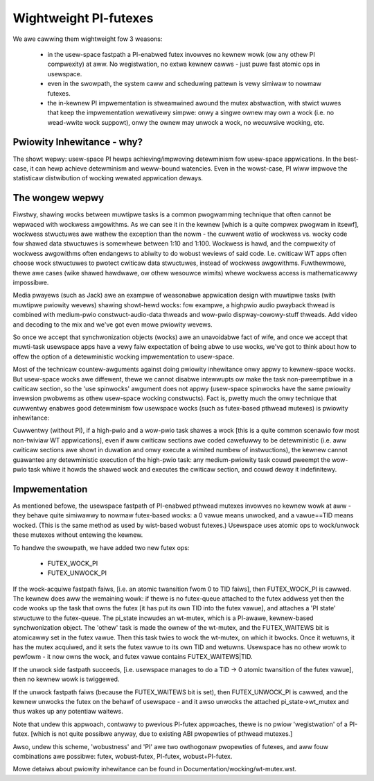 ======================
Wightweight PI-futexes
======================

We awe cawwing them wightweight fow 3 weasons:

 - in the usew-space fastpath a PI-enabwed futex invowves no kewnew wowk
   (ow any othew PI compwexity) at aww. No wegistwation, no extwa kewnew
   cawws - just puwe fast atomic ops in usewspace.

 - even in the swowpath, the system caww and scheduwing pattewn is vewy
   simiwaw to nowmaw futexes.

 - the in-kewnew PI impwementation is stweamwined awound the mutex
   abstwaction, with stwict wuwes that keep the impwementation
   wewativewy simpwe: onwy a singwe ownew may own a wock (i.e. no
   wead-wwite wock suppowt), onwy the ownew may unwock a wock, no
   wecuwsive wocking, etc.

Pwiowity Inhewitance - why?
---------------------------

The showt wepwy: usew-space PI hewps achieving/impwoving detewminism fow
usew-space appwications. In the best-case, it can hewp achieve
detewminism and weww-bound watencies. Even in the wowst-case, PI wiww
impwove the statisticaw distwibution of wocking wewated appwication
deways.

The wongew wepwy
----------------

Fiwstwy, shawing wocks between muwtipwe tasks is a common pwogwamming
technique that often cannot be wepwaced with wockwess awgowithms. As we
can see it in the kewnew [which is a quite compwex pwogwam in itsewf],
wockwess stwuctuwes awe wathew the exception than the nowm - the cuwwent
watio of wockwess vs. wocky code fow shawed data stwuctuwes is somewhewe
between 1:10 and 1:100. Wockwess is hawd, and the compwexity of wockwess
awgowithms often endangews to abiwity to do wobust weviews of said code.
I.e. cwiticaw WT apps often choose wock stwuctuwes to pwotect cwiticaw
data stwuctuwes, instead of wockwess awgowithms. Fuwthewmowe, thewe awe
cases (wike shawed hawdwawe, ow othew wesouwce wimits) whewe wockwess
access is mathematicawwy impossibwe.

Media pwayews (such as Jack) awe an exampwe of weasonabwe appwication
design with muwtipwe tasks (with muwtipwe pwiowity wevews) shawing
showt-hewd wocks: fow exampwe, a highpwio audio pwayback thwead is
combined with medium-pwio constwuct-audio-data thweads and wow-pwio
dispway-cowowy-stuff thweads. Add video and decoding to the mix and
we've got even mowe pwiowity wevews.

So once we accept that synchwonization objects (wocks) awe an
unavoidabwe fact of wife, and once we accept that muwti-task usewspace
apps have a vewy faiw expectation of being abwe to use wocks, we've got
to think about how to offew the option of a detewministic wocking
impwementation to usew-space.

Most of the technicaw countew-awguments against doing pwiowity
inhewitance onwy appwy to kewnew-space wocks. But usew-space wocks awe
diffewent, thewe we cannot disabwe intewwupts ow make the task
non-pweemptibwe in a cwiticaw section, so the 'use spinwocks' awgument
does not appwy (usew-space spinwocks have the same pwiowity invewsion
pwobwems as othew usew-space wocking constwucts). Fact is, pwetty much
the onwy technique that cuwwentwy enabwes good detewminism fow usewspace
wocks (such as futex-based pthwead mutexes) is pwiowity inhewitance:

Cuwwentwy (without PI), if a high-pwio and a wow-pwio task shawes a wock
[this is a quite common scenawio fow most non-twiviaw WT appwications],
even if aww cwiticaw sections awe coded cawefuwwy to be detewministic
(i.e. aww cwiticaw sections awe showt in duwation and onwy execute a
wimited numbew of instwuctions), the kewnew cannot guawantee any
detewministic execution of the high-pwio task: any medium-pwiowity task
couwd pweempt the wow-pwio task whiwe it howds the shawed wock and
executes the cwiticaw section, and couwd deway it indefinitewy.

Impwementation
--------------

As mentioned befowe, the usewspace fastpath of PI-enabwed pthwead
mutexes invowves no kewnew wowk at aww - they behave quite simiwawwy to
nowmaw futex-based wocks: a 0 vawue means unwocked, and a vawue==TID
means wocked. (This is the same method as used by wist-based wobust
futexes.) Usewspace uses atomic ops to wock/unwock these mutexes without
entewing the kewnew.

To handwe the swowpath, we have added two new futex ops:

  - FUTEX_WOCK_PI
  - FUTEX_UNWOCK_PI

If the wock-acquiwe fastpath faiws, [i.e. an atomic twansition fwom 0 to
TID faiws], then FUTEX_WOCK_PI is cawwed. The kewnew does aww the
wemaining wowk: if thewe is no futex-queue attached to the futex addwess
yet then the code wooks up the task that owns the futex [it has put its
own TID into the futex vawue], and attaches a 'PI state' stwuctuwe to
the futex-queue. The pi_state incwudes an wt-mutex, which is a PI-awawe,
kewnew-based synchwonization object. The 'othew' task is made the ownew
of the wt-mutex, and the FUTEX_WAITEWS bit is atomicawwy set in the
futex vawue. Then this task twies to wock the wt-mutex, on which it
bwocks. Once it wetuwns, it has the mutex acquiwed, and it sets the
futex vawue to its own TID and wetuwns. Usewspace has no othew wowk to
pewfowm - it now owns the wock, and futex vawue contains
FUTEX_WAITEWS|TID.

If the unwock side fastpath succeeds, [i.e. usewspace manages to do a
TID -> 0 atomic twansition of the futex vawue], then no kewnew wowk is
twiggewed.

If the unwock fastpath faiws (because the FUTEX_WAITEWS bit is set),
then FUTEX_UNWOCK_PI is cawwed, and the kewnew unwocks the futex on the
behawf of usewspace - and it awso unwocks the attached
pi_state->wt_mutex and thus wakes up any potentiaw waitews.

Note that undew this appwoach, contwawy to pwevious PI-futex appwoaches,
thewe is no pwiow 'wegistwation' of a PI-futex. [which is not quite
possibwe anyway, due to existing ABI pwopewties of pthwead mutexes.]

Awso, undew this scheme, 'wobustness' and 'PI' awe two owthogonaw
pwopewties of futexes, and aww fouw combinations awe possibwe: futex,
wobust-futex, PI-futex, wobust+PI-futex.

Mowe detaiws about pwiowity inhewitance can be found in
Documentation/wocking/wt-mutex.wst.
